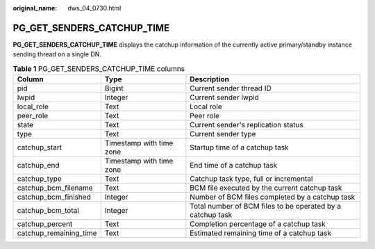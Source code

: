 :original_name: dws_04_0730.html

.. _dws_04_0730:

PG_GET_SENDERS_CATCHUP_TIME
===========================

**PG_GET_SENDERS_CATCHUP_TIME** displays the catchup information of the currently active primary/standby instance sending thread on a single DN.

.. table:: **Table 1** PG_GET_SENDERS_CATCHUP_TIME columns

   +------------------------+--------------------------+------------------------------------------------------------+
   | Column                 | Type                     | Description                                                |
   +========================+==========================+============================================================+
   | pid                    | Bigint                   | Current sender thread ID                                   |
   +------------------------+--------------------------+------------------------------------------------------------+
   | lwpid                  | Integer                  | Current sender lwpid                                       |
   +------------------------+--------------------------+------------------------------------------------------------+
   | local_role             | Text                     | Local role                                                 |
   +------------------------+--------------------------+------------------------------------------------------------+
   | peer_role              | Text                     | Peer role                                                  |
   +------------------------+--------------------------+------------------------------------------------------------+
   | state                  | Text                     | Current sender's replication status                        |
   +------------------------+--------------------------+------------------------------------------------------------+
   | type                   | Text                     | Current sender type                                        |
   +------------------------+--------------------------+------------------------------------------------------------+
   | catchup_start          | Timestamp with time zone | Startup time of a catchup task                             |
   +------------------------+--------------------------+------------------------------------------------------------+
   | catchup_end            | Timestamp with time zone | End time of a catchup task                                 |
   +------------------------+--------------------------+------------------------------------------------------------+
   | catchup_type           | Text                     | Catchup task type, full or incremental                     |
   +------------------------+--------------------------+------------------------------------------------------------+
   | catchup_bcm_filename   | Text                     | BCM file executed by the current catchup task              |
   +------------------------+--------------------------+------------------------------------------------------------+
   | catchup_bcm_finished   | Integer                  | Number of BCM files completed by a catchup task            |
   +------------------------+--------------------------+------------------------------------------------------------+
   | catchup_bcm_total      | Integer                  | Total number of BCM files to be operated by a catchup task |
   +------------------------+--------------------------+------------------------------------------------------------+
   | catchup_percent        | Text                     | Completion percentage of a catchup task                    |
   +------------------------+--------------------------+------------------------------------------------------------+
   | catchup_remaining_time | Text                     | Estimated remaining time of a catchup task                 |
   +------------------------+--------------------------+------------------------------------------------------------+

